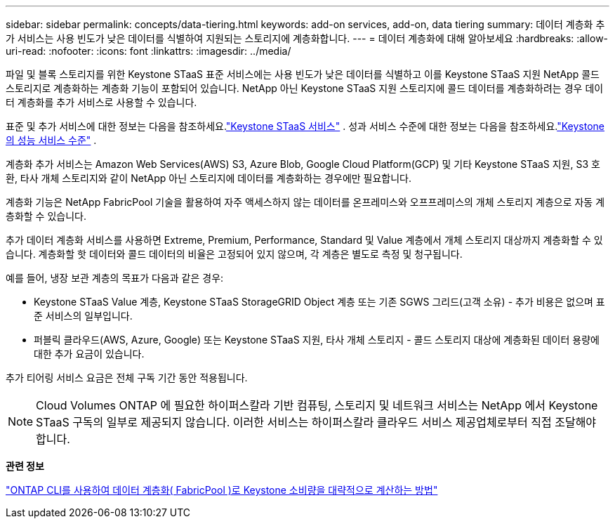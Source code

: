 ---
sidebar: sidebar 
permalink: concepts/data-tiering.html 
keywords: add-on services, add-on, data tiering 
summary: 데이터 계층화 추가 서비스는 사용 빈도가 낮은 데이터를 식별하여 지원되는 스토리지에 계층화합니다. 
---
= 데이터 계층화에 대해 알아보세요
:hardbreaks:
:allow-uri-read: 
:nofooter: 
:icons: font
:linkattrs: 
:imagesdir: ../media/


[role="lead"]
파일 및 블록 스토리지를 위한 Keystone STaaS 표준 서비스에는 사용 빈도가 낮은 데이터를 식별하고 이를 Keystone STaaS 지원 NetApp 콜드 스토리지로 계층화하는 계층화 기능이 포함되어 있습니다.  NetApp 아닌 Keystone STaaS 지원 스토리지에 콜드 데이터를 계층화하려는 경우 데이터 계층화를 추가 서비스로 사용할 수 있습니다.

표준 및 추가 서비스에 대한 정보는 다음을 참조하세요.link:../concepts/supported-storage-services.html["Keystone STaaS 서비스"] .  성과 서비스 수준에 대한 정보는 다음을 참조하세요.link:../concepts/service-levels.html["Keystone 의 성능 서비스 수준"] .

계층화 추가 서비스는 Amazon Web Services(AWS) S3, Azure Blob, Google Cloud Platform(GCP) 및 기타 Keystone STaaS 지원, S3 호환, 타사 개체 스토리지와 같이 NetApp 아닌 스토리지에 데이터를 계층화하는 경우에만 필요합니다.

계층화 기능은 NetApp FabricPool 기술을 활용하여 자주 액세스하지 않는 데이터를 온프레미스와 오프프레미스의 개체 스토리지 계층으로 자동 계층화할 수 있습니다.

추가 데이터 계층화 서비스를 사용하면 Extreme, Premium, Performance, Standard 및 Value 계층에서 개체 스토리지 대상까지 계층화할 수 있습니다.  계층화할 핫 데이터와 콜드 데이터의 비율은 고정되어 있지 않으며, 각 계층은 별도로 측정 및 청구됩니다.

예를 들어, 냉장 보관 계층의 목표가 다음과 같은 경우:

* Keystone STaaS Value 계층, Keystone STaaS StorageGRID Object 계층 또는 기존 SGWS 그리드(고객 소유) - 추가 비용은 없으며 표준 서비스의 일부입니다.
* 퍼블릭 클라우드(AWS, Azure, Google) 또는 Keystone STaaS 지원, 타사 개체 스토리지 - 콜드 스토리지 대상에 계층화된 데이터 용량에 대한 추가 요금이 있습니다.


추가 티어링 서비스 요금은 전체 구독 기간 동안 적용됩니다.


NOTE: Cloud Volumes ONTAP 에 필요한 하이퍼스칼라 기반 컴퓨팅, 스토리지 및 네트워크 서비스는 NetApp 에서 Keystone STaaS 구독의 일부로 제공되지 않습니다. 이러한 서비스는 하이퍼스칼라 클라우드 서비스 제공업체로부터 직접 조달해야 합니다.

*관련 정보*

link:https://kb.netapp.com/hybrid/Keystone/AIQ_Dashboard/How_to_approximate_Keystone_Consumption_with_Data_Tiering_(FabricPool)_through_the_ONTAP_cli["ONTAP CLI를 사용하여 데이터 계층화( FabricPool )로 Keystone 소비량을 대략적으로 계산하는 방법"^]
